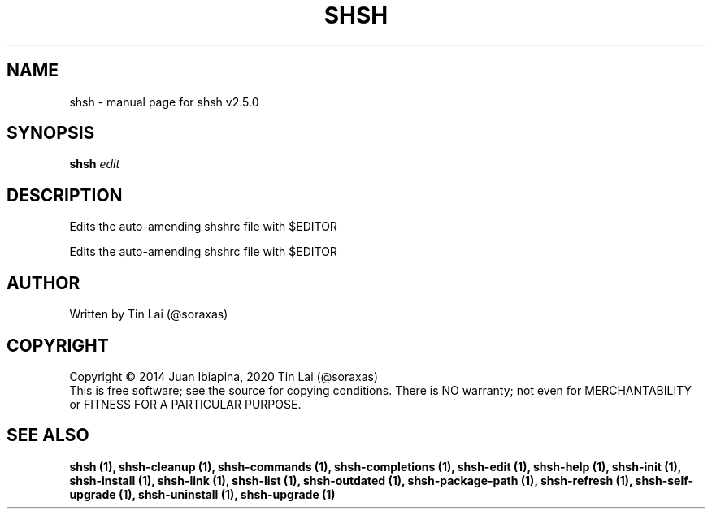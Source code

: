 .\" DO NOT MODIFY THIS FILE!  It was generated by help2man 1.48.5.
.TH SHSH "1" "February 2022" "shell script handler v2.5.0" "User Commands"
.SH NAME
shsh \- manual page for shsh v2.5.0
.SH SYNOPSIS
.B shsh
\fI\,edit\/\fR
.SH DESCRIPTION
Edits the auto\-amending shshrc file with $EDITOR
.PP
Edits the auto\-amending shshrc file with $EDITOR
.SH AUTHOR
Written by Tin Lai (@soraxas)
.SH COPYRIGHT
Copyright \(co 2014 Juan Ibiapina, 2020 Tin Lai (@soraxas)
.br
This is free software; see the source for copying conditions.  There is NO
warranty; not even for MERCHANTABILITY or FITNESS FOR A PARTICULAR PURPOSE.
.SH "SEE ALSO"
.B shsh (1),
.B shsh-cleanup (1),
.B shsh-commands (1),
.B shsh-completions (1),
.B shsh-edit (1),
.B shsh-help (1),
.B shsh-init (1),
.B shsh-install (1),
.B shsh-link (1),
.B shsh-list (1),
.B shsh-outdated (1),
.B shsh-package-path (1),
.B shsh-refresh (1),
.B shsh-self-upgrade (1),
.B shsh-uninstall (1),
.B shsh-upgrade (1)
